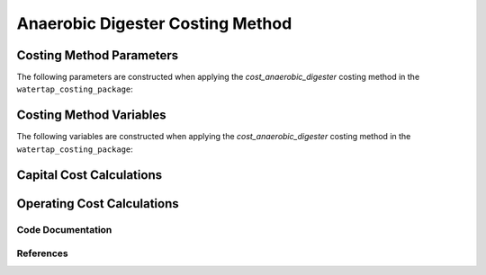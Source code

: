 Anaerobic Digester Costing Method
=================================

Costing Method Parameters
+++++++++++++++++++++++++

The following parameters are constructed when applying the `cost_anaerobic_digester` costing method in the ``watertap_costing_package``:



Costing Method Variables
++++++++++++++++++++++++

The following variables are constructed when applying the `cost_anaerobic_digester` costing method in the ``watertap_costing_package``:



Capital Cost Calculations
+++++++++++++++++++++++++

Operating Cost Calculations
+++++++++++++++++++++++++++

Code Documentation
------------------

References
----------
